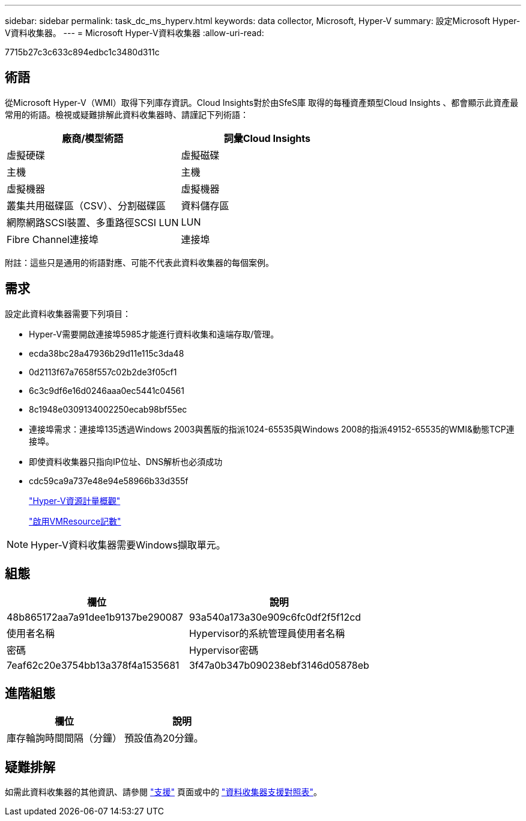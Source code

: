 ---
sidebar: sidebar 
permalink: task_dc_ms_hyperv.html 
keywords: data collector, Microsoft, Hyper-V 
summary: 設定Microsoft Hyper-V資料收集器。 
---
= Microsoft Hyper-V資料收集器
:allow-uri-read: 


[role="lead"]
7715b27c3c633c894edbc1c3480d311c



== 術語

從Microsoft Hyper-V（WMI）取得下列庫存資訊。Cloud Insights對於由SfeS庫 取得的每種資產類型Cloud Insights 、都會顯示此資產最常用的術語。檢視或疑難排解此資料收集器時、請謹記下列術語：

[cols="2*"]
|===
| 廠商/模型術語 | 詞彙Cloud Insights 


| 虛擬硬碟 | 虛擬磁碟 


| 主機 | 主機 


| 虛擬機器 | 虛擬機器 


| 叢集共用磁碟區（CSV）、分割磁碟區 | 資料儲存區 


| 網際網路SCSI裝置、多重路徑SCSI LUN | LUN 


| Fibre Channel連接埠 | 連接埠 
|===
附註：這些只是通用的術語對應、可能不代表此資料收集器的每個案例。



== 需求

設定此資料收集器需要下列項目：

* Hyper-V需要開啟連接埠5985才能進行資料收集和遠端存取/管理。
* ecda38bc28a47936b29d11e115c3da48
* 0d2113f67a7658f557c02b2de3f05cf1
* 6c3c9df6e16d0246aaa0ec5441c04561
* 8c1948e0309134002250ecab98bf55ec
* 連接埠需求：連接埠135透過Windows 2003與舊版的指派1024-65535與Windows 2008的指派49152-65535的WMI&動態TCP連接埠。
* 即使資料收集器只指向IP位址、DNS解析也必須成功
* cdc59ca9a737e48e94e58966b33d355f
+
link:https://docs.microsoft.com/en-us/previous-versions/windows/it-pro/windows-server-2012-R2-and-2012/hh831661(v=ws.11)["Hyper-V資源計量概觀"]

+
link:https://docs.microsoft.com/en-us/powershell/module/hyper-v/enable-vmresourcemetering?view=win10-ps["啟用VMResource記數"]




NOTE: Hyper-V資料收集器需要Windows擷取單元。



== 組態

[cols="2*"]
|===
| 欄位 | 說明 


| 48b865172aa7a91dee1b9137be290087 | 93a540a173a30e909c6fc0df2f5f12cd 


| 使用者名稱 | Hypervisor的系統管理員使用者名稱 


| 密碼 | Hypervisor密碼 


| 7eaf62c20e3754bb13a378f4a1535681 | 3f47a0b347b090238ebf3146d05878eb 
|===


== 進階組態

[cols="2*"]
|===
| 欄位 | 說明 


| 庫存輪詢時間間隔（分鐘） | 預設值為20分鐘。 
|===


== 疑難排解

如需此資料收集器的其他資訊、請參閱 link:concept_requesting_support.html["支援"] 頁面或中的 link:https://docs.netapp.com/us-en/cloudinsights/CloudInsightsDataCollectorSupportMatrix.pdf["資料收集器支援對照表"]。
